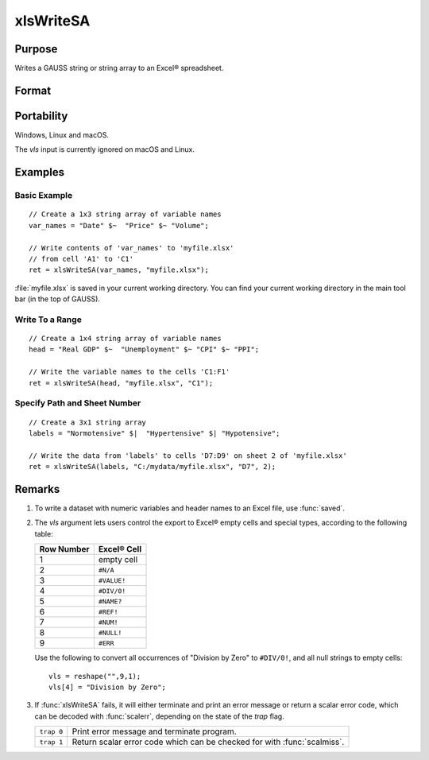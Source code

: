 
xlsWriteSA
==============================================

Purpose
----------------
Writes a GAUSS string or string array to an Excel® spreadsheet.

Format
----------------
.. function:: ret = xlsWriteSA(data , file[, range[, sheet[, vls]]]])

    :param data: data to write.
    :type data: string or string array

    :param file: name of :file:`.xls`, or :file:`xlsx` file.
    :type file: string

    :param range: Optional input, the starting point of the write, e.g. "a2". Default = "a1".
    :type range: string

    :param sheet: Optional input, sheet number. Default = 1.
    :type sheet: scalar

    :param vls: Optional input, specifies the conversion of GAUSS characters into Excel® empty cells
        and special types (see Remarks). A null string results in all null strings being
        converted to empty cells. Default = null string.
    :type vls: null string or 9x1 string array

    :return ret: 0 if success or a scalar error code.

    :rtype ret: scalar

Portability
------------

Windows, Linux and macOS.

The *vls* input is currently ignored on macOS and Linux.

Examples
----------------

Basic Example
+++++++++++++

::

    // Create a 1x3 string array of variable names
    var_names = "Date" $~  "Price" $~ "Volume";

    // Write contents of 'var_names' to 'myfile.xlsx'
    // from cell 'A1' to 'C1'
    ret = xlsWriteSA(var_names, "myfile.xlsx");

:file:`myfile.xlsx` is saved in your current working directory. You can find your current working directory
in the main tool bar (in the top of GAUSS).

Write To a Range
++++++++++++++++

::

    // Create a 1x4 string array of variable names
    head = "Real GDP" $~  "Unemployment" $~ "CPI" $~ "PPI";

    // Write the variable names to the cells 'C1:F1'
    ret = xlsWriteSA(head, "myfile.xlsx", "C1");

Specify Path and Sheet Number
+++++++++++++++++++++++++++++

::

    // Create a 3x1 string array
    labels = "Normotensive" $|  "Hypertensive" $| "Hypotensive";

    // Write the data from 'labels' to cells 'D7:D9' on sheet 2 of 'myfile.xlsx'
    ret = xlsWriteSA(labels, "C:/mydata/myfile.xlsx", "D7", 2);

Remarks
-------

#. To write a dataset with numeric variables and header names to an Excel file,
   use :func:`saved`.
#. The *vls* argument lets users control the export to Excel® empty cells
   and special types, according to the following table:

   ============= ============
   Row Number    Excel® Cell
   ============= ============
   1             empty cell
   2             ``#N/A``
   3             ``#VALUE!``
   4             ``#DIV/0!``
   5             ``#NAME?``
   6             ``#REF!``
   7             ``#NUM!``
   8             ``#NULL!``
   9             ``#ERR``
   ============= ============

   Use the following to convert all occurrences of "Division by Zero" to
   ``#DIV/0!``, and all null strings to empty cells:

   ::

      vls = reshape("",9,1);
      vls[4] = "Division by Zero";

#. If :func:`xlsWriteSA` fails, it will either terminate and print an error
   message or return a scalar error code, which can be decoded with
   :func:`scalerr`, depending on the state of the `trap` flag.

   +------------+--------------------------------------------+
   | ``trap 0`` | Print error message and terminate program. |
   +------------+--------------------------------------------+
   | ``trap 1`` | Return scalar error code which can be      |
   |            | checked for with :func:`scalmiss`.         |
   +------------+--------------------------------------------+

.. seealso:: Functions :func:`xlsReadM`, :func:`xlsWrite`, :func:`xlsWriteM`, :func:`xlsReadSA`, :func:`xlsGetSheetCount`, :func:`xlsGetSheetSize`, :func:`xlsGetSheetTypes`, :func:`xlsMakeRange`
